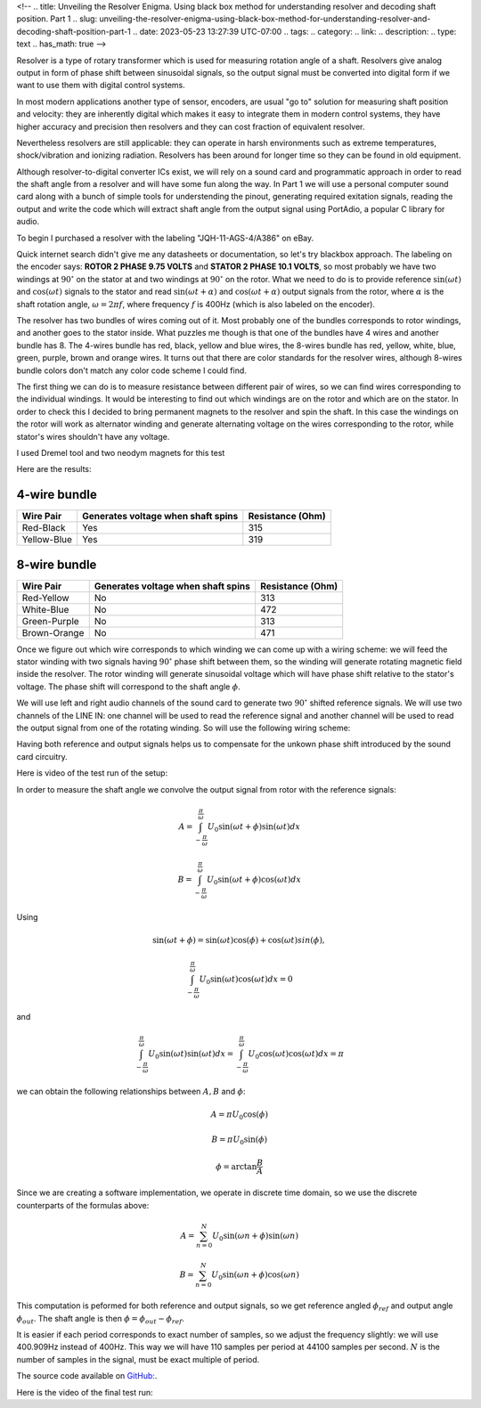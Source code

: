 <!--
.. title: Unveiling the Resolver Enigma. Using black box method for understanding resolver and decoding shaft position. Part 1
.. slug: unveiling-the-resolver-enigma-using-black-box-method-for-understanding-resolver-and-decoding-shaft-position-part-1
.. date: 2023-05-23 13:27:39 UTC-07:00
.. tags: 
.. category: 
.. link: 
.. description: 
.. type: text
.. has_math: true
-->

Resolver is a type of rotary transformer which is used for measuring 
rotation angle of a shaft.  Resolvers give analog output in form of 
phase shift between sinusoidal signals, so the output signal must 
be converted into digital form if we want to use them with digital
control systems.

In most modern applications another type of sensor, encoders, are usual 
"go to" solution for measuring shaft position and velocity: they are inherently
digital which makes it easy to integrate them in modern control 
systems, they have higher accuracy and precision then resolvers 
and they can cost fraction of equivalent resolver.

Nevertheless resolvers are still applicable: they can operate 
in harsh environments such as extreme temperatures, shock/vibration 
and ionizing radiation. Resolvers has been around for
longer time so they can be found in old equipment.

Although resolver-to-digital converter ICs exist, we will rely
on a sound card and programmatic approach in order to read the shaft
angle from a resolver and will have some fun along the way.
In Part 1 we will use a personal computer sound card along with 
a bunch of simple tools for understending the pinout, generating 
required exitation signals, reading the output and write the code 
which will extract shaft angle from the output  signal using PortAdio,
a popular C library for audio.

To begin I purchased a resolver with the labeling "JQH-11-AGS-4/A386" on eBay. 

.. image :: /images/jqh-11-agc4-a386.jpg
   :height: 1008
   :width: 756
   :scale: 50

Quick internet search didn't give me any datasheets or documentation,
so let's try blackbox approach. The labeling on the encoder says:
**ROTOR 2 PHASE 9.75 VOLTS** and **STATOR 2 PHASE 10.1 VOLTS**, 
so most probably we have two windings at :math:`90^\circ` on the stator
at and two windings at :math:`90^\circ` on the rotor. What we need to do is
to provide reference :math:`\sin\left(\omega t\right)` and 
:math:`\cos\left(\omega t\right)` signals to the stator and read 
:math:`\sin\left(\omega t + \alpha\right)` and 
:math:`\cos\left(\omega t + \alpha\right)` output signals from
the rotor, where :math:`\alpha` is the shaft rotation angle, 
:math:`\omega = 2\pi f`, where frequency :math:`f` is 400Hz (which
is also labeled on the encoder).

The resolver has two bundles of wires coming out of it. Most probably 
one of the bundles corresponds to rotor windings, and another goes to the stator inside. 
What puzzles me though is that one of the bundles have 4 wires and another bundle has 8.
The 4-wires bundle has red, black, yellow and blue wires, the
8-wires bundle has red, yellow, white, blue, green, purple, brown and orange 
wires. It turns out that there are color standards for the resolver wires, 
although 8-wires bundle colors don't match any color code scheme I could find.

The first thing we can do is to measure resistance between different 
pair of wires, so we can find wires corresponding to the individual windings.
It would be interesting to find out which windings are on the rotor and which
are on the stator. In order to check this I decided to bring permanent magnets to
the resolver and spin the shaft. In this case the windings on the rotor will
work as alternator winding and generate alternating voltage on the 
wires corresponding to the rotor, while stator's wires shouldn't have any voltage.

I used Dremel tool and two neodym magnets for this test

.. vimeo :: 832031071
   :height: 480
   :width: 640

Here are the results:

-------------
4-wire bundle
-------------

+-------------+-------------------------------------+------------------+
|Wire Pair    | Generates voltage when shaft spins  | Resistance (Ohm) |
+=============+=====================================+==================+
| Red-Black   |              Yes                    |      315         |
+-------------+-------------------------------------+------------------+
| Yellow-Blue |              Yes                    |      319         |
+-------------+-------------------------------------+------------------+

-------------
8-wire bundle 
-------------

+--------------+-------------------------------------+------------------+
|Wire Pair     | Generates voltage when shaft spins  | Resistance (Ohm) |
+==============+=====================================+==================+
| Red-Yellow   |                No                   |  313             |
+--------------+-------------------------------------+------------------+
| White-Blue   |                No                   |  472             |
+--------------+-------------------------------------+------------------+
| Green-Purple |                No                   |  313             |
+--------------+-------------------------------------+------------------+
| Brown-Orange |                No                   |  471             |
+--------------+-------------------------------------+------------------+


Once we figure out which wire corresponds to which winding we can come up with
a wiring scheme: we will feed the stator winding with two signals having :math:`90^\circ`
phase shift between them, so the winding will generate rotating magnetic field inside
the resolver. The rotor winding will generate sinusoidal voltage which will have phase
shift relative to the stator's voltage. The phase shift will correspond to the shaft
angle :math:`\phi`.

We will use left and right audio channels of the sound card to generate two 
:math:`90^\circ` shifted reference signals. We will use two channels of the LINE IN:
one channel will be used to read the reference signal and another channel will be used
to read the output signal from one of the rotating winding. So will use the following wiring scheme:

.. image :: /images/wiring-diagram.png
   :height: 1350
   :width: 1350
   :scale: 50

Having both reference and output signals helps us to compensate for the unkown 
phase shift introduced by the sound card circuitry.

Here is video of the test run of the setup:

.. youtube :: gtvyF6dDCQM
   :height: 480
   :width: 640


In order to measure the shaft angle we convolve the output signal from rotor
with the reference signals:


.. math ::

    A = \int_{-\frac{\pi}{\omega}}^{\frac{\pi}{\omega}} U_0 \sin(\omega t + \phi) \sin(\omega t ) dx

    B = \int_{-\frac{\pi}{\omega}}^{\frac{\pi}{\omega}} U_0 \sin(\omega t + \phi) \cos(\omega t ) dx

Using 

.. math::

    \sin(\omega t + \phi) = \sin(\omega t) \cos(\phi) + \cos(\omega t) sin(\phi),

    \int_{-\frac{\pi}{\omega}}^{\frac{\pi}{\omega}} U_0 \sin(\omega t) \cos(\omega t ) dx = 0

and

.. math::

    \int_{-\frac{\pi}{\omega}}^{\frac{\pi}{\omega}} U_0 \sin(\omega t) \sin(\omega t ) dx = \int_{-\frac{\pi}{\omega}}^{\frac{\pi}{\omega}} U_0 \cos(\omega t) \cos(\omega t ) dx = \pi 

we can obtain the following relationships between :math:`A, B` and :math:`\phi`:

.. math ::

    A = \pi U_0 \cos(\phi)
 
    B = \pi U_0 \sin(\phi)

    \phi = \arctan \frac{B}{A}


Since we are creating a software implementation, we operate in discrete time 
domain, so we use the discrete counterparts of the formulas above:

.. math ::

    A = \sum_{n=0}^{N} U_0 \sin(\omega n + \phi) \sin(\omega n )
 
    B = \sum_{n=0}^{N} U_0 \sin(\omega n + \phi) \cos(\omega n )

This computation is peformed for both reference and output signals, so we get reference
angled :math:`\phi_{ref}` and output angle :math:`\phi_{out}`. The shaft angle is then :math:`\phi = \phi_{out} - \phi_{ref}`.


It is easier if each period corresponds to exact number of samples, so we adjust the frequency slightly: we will 
use 400.909Hz instead of 400Hz. This way we will have 110 samples per period at 44100 samples per second. 
:math:`N` is the number of samples in the signal, must be exact multiple of period.

The source code available on `GitHub: <https://github.com/AlexanderSavochkin/synchroresolver>`_.

Here is the video of the final test run:

.. youtube :: mcpFu2o8uq0
   :height: 480
   :width: 640


